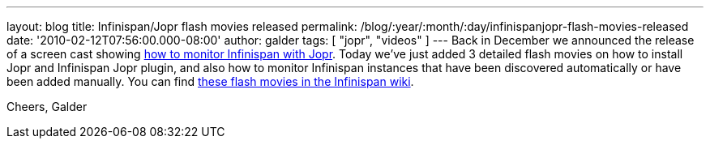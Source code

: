 ---
layout: blog
title: Infinispan/Jopr flash movies released
permalink: /blog/:year/:month/:day/infinispanjopr-flash-movies-released
date: '2010-02-12T07:56:00.000-08:00'
author: galder
tags: [ "jopr", "videos" ]
---
Back in December we announced the release of a screen cast showing
http://infinispan.blogspot.com/2009/12/new-video-demo-monitoring-infinispan.html[how
to monitor Infinispan with Jopr]. Today we've just added 3 detailed
flash movies on how to install Jopr and Infinispan Jopr plugin, and also
how to monitor Infinispan instances that have been discovered
automatically or have been added manually. You can find
http://community.jboss.org/docs/DOC-13721[these flash movies in the
Infinispan wiki].

Cheers,
Galder
